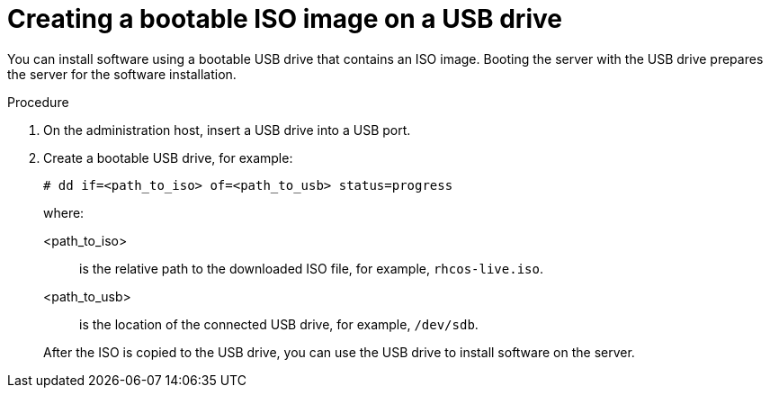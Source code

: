 // This is included in the following assemblies:
//
// installing_sno/install-sno-installing-sno.adoc

:_mod-docs-content-type: PROCEDURE
[id="installing-with-usb-media_{context}"]
= Creating a bootable ISO image on a USB drive

You can install software using a bootable USB drive that contains an ISO image. Booting the server with the USB drive prepares the server for the software installation.

.Procedure

. On the administration host, insert a USB drive into a USB port.

. Create a bootable USB drive, for example:
+
[source,terminal]
----
# dd if=<path_to_iso> of=<path_to_usb> status=progress
----
+
where:
ifndef::openshift-origin[]
+
--
<path_to_iso>:: is the relative path to the downloaded ISO file, for example, `rhcos-live.iso`.
<path_to_usb>:: is the location of the connected USB drive, for example, `/dev/sdb`.
--
endif::openshift-origin[]
ifdef::openshift-origin[]
+
--
<path_to_iso>:: is the relative path to the downloaded ISO file, for example, `fcos-live.iso`.
<path_to_usb>:: is the location of the connected USB drive, for example, `/dev/sdb`.
--
endif::openshift-origin[]
+
After the ISO is copied to the USB drive, you can use the USB drive to install software on the server.
